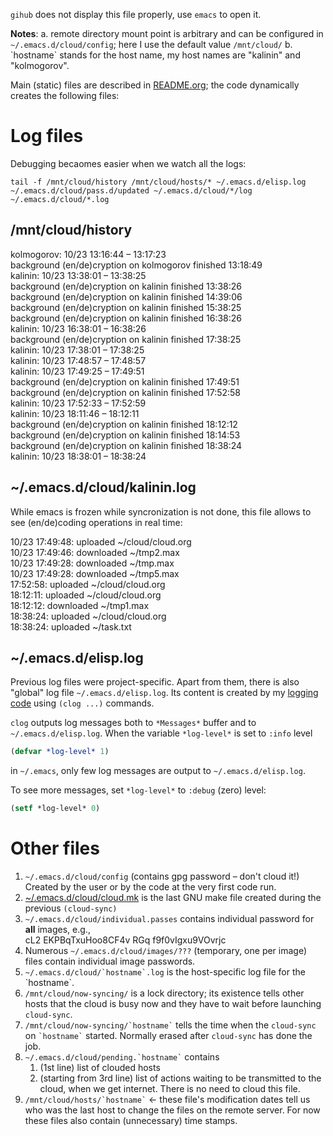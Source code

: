 ~gihub~ does not display this file properly, use ~emacs~ to open it.

*Notes*:
a. remote directory mount point is arbitrary and can be configured in =~/.emacs.d/cloud/config=; here I use the default value =/mnt/cloud/=
b. `hostname` stands for the host name, my host names are "kalinin" and "kolmogorov".

Main (static) files are described in [[file:README.org][README.org]]; the code dynamically creates the following files:

* Log files
Debugging becaomes easier when we watch all the logs:
#+BEGIN_SRC shell
tail -f /mnt/cloud/history /mnt/cloud/hosts/* ~/.emacs.d/elisp.log ~/.emacs.d/cloud/pass.d/updated ~/.emacs.d/cloud/*/log ~/.emacs.d/cloud/*.log
#+END_SRC

** /mnt/cloud/history
kolmogorov: 10/23 13:16:44 -- 13:17:23\\
background (en/de)cryption on kolmogorov finished 13:18:49\\
kalinin: 10/23 13:38:01 -- 13:38:25\\
background (en/de)cryption on kalinin finished 13:38:26\\
background (en/de)cryption on kalinin finished 14:39:06\\
background (en/de)cryption on kalinin finished 15:38:25\\
background (en/de)cryption on kalinin finished 16:38:26\\
kalinin: 10/23 16:38:01 -- 16:38:26\\
background (en/de)cryption on kalinin finished 17:38:25\\
kalinin: 10/23 17:38:01 -- 17:38:25\\
kalinin: 10/23 17:48:57 -- 17:48:57\\
kalinin: 10/23 17:49:25 -- 17:49:51\\
background (en/de)cryption on kalinin finished 17:49:51\\
background (en/de)cryption on kalinin finished 17:52:58\\
kalinin: 10/23 17:52:33 -- 17:52:59\\
kalinin: 10/23 18:11:46 -- 18:12:11\\
background (en/de)cryption on kalinin finished 18:12:12\\
background (en/de)cryption on kalinin finished 18:14:53\\
background (en/de)cryption on kalinin finished 18:38:24\\
kalinin: 10/23 18:38:01 -- 18:38:24

** ~/.emacs.d/cloud/kalinin.log
While emacs is frozen while syncronization is not done, this file allows to see (en/de)coding operations in real time:

10/23 17:49:48: uploaded ~/cloud/cloud.org\\
10/23 17:49:46: downloaded ~/tmp2.max\\
10/23 17:49:28: downloaded ~/tmp.max\\
10/23 17:49:28: downloaded ~/tmp5.max\\
17:52:58: uploaded ~/cloud/cloud.org\\
18:12:11: uploaded ~/cloud/cloud.org\\
18:12:12: downloaded ~/tmp1.max\\
18:38:24: uploaded ~/cloud/cloud.org\\
18:38:24: uploaded ~/task.txt

** ~/.emacs.d/elisp.log
Previous log files were project-specific.
Apart from them, there is also "global" log file =~/.emacs.d/elisp.log=.
Its content is created by my [[https://github.com/chalaev/elisp-goodies][logging code]] using =(clog ...)= commands.

=clog= outputs log messages both to ~*Messages*~ buffer and to =~/.emacs.d/elisp.log=.
When the variable  =*log-level*= is set to =:info= level
#+BEGIN_SRC emacs-lisp
(defvar *log-level* 1)
#+END_SRC
in =~/.emacs=, only few log messages are output to =~/.emacs.d/elisp.log=.

To see more messages, set =*log-level*=  to =:debug= (zero) level:
#+BEGIN_SRC emacs-lisp
(setf *log-level* 0)
#+END_SRC

* Other files
1. =~/.emacs.d/cloud/config= (contains gpg password – don't cloud it!) Created by the user or by the code at the very first code run.
2. [[file:make-files/1.mk][~/.emacs.d/cloud/cloud.mk]] is the last GNU make file created during the previous =(cloud-sync)=
3. =~/.emacs.d/cloud/individual.passes= contains individual password for *all* images, e.g.,\\
   cL2 EKPBqTxuHoo8CF4v
   RGq f9f0vIgxu9VOvrjc
4. Numerous =~/.emacs.d/cloud/images/???= (temporary, one per image) files contain individual image passwords.
5. =~/.emacs.d/cloud/`hostname`.log= is the host-specific log file for the `hostname`.
6. =/mnt/cloud/now-syncing/= is a lock directory; its existence tells other hosts that the cloud is busy now and they have to wait before launching =cloud-sync=.
7. =/mnt/cloud/now-syncing/`hostname`= tells the time when the =cloud-sync= on =`hostname`= started. Normally erased after =cloud-sync= has done the job.
8. =~/.emacs.d/cloud/pending.`hostname`= contains
   1. (1st line) list of clouded hosts
   2. (starting from 3rd line) list of actions waiting to be transmitted to the cloud, when we get internet.
      There is no need to cloud this file.
9. =/mnt/cloud/hosts/`hostname`= ← these file's modification dates tell us who was the last host to change the files on the remote server.
   For now these files also contain (unnecessary) time stamps.
